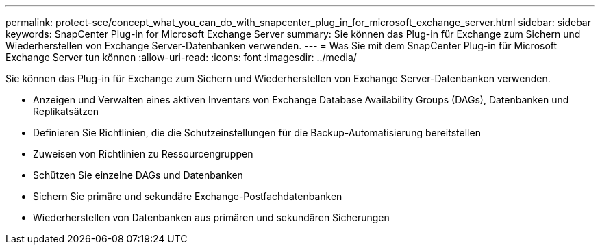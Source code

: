 ---
permalink: protect-sce/concept_what_you_can_do_with_snapcenter_plug_in_for_microsoft_exchange_server.html 
sidebar: sidebar 
keywords: SnapCenter Plug-in for Microsoft Exchange Server 
summary: Sie können das Plug-in für Exchange zum Sichern und Wiederherstellen von Exchange Server-Datenbanken verwenden. 
---
= Was Sie mit dem SnapCenter Plug-in für Microsoft Exchange Server tun können
:allow-uri-read: 
:icons: font
:imagesdir: ../media/


[role="lead"]
Sie können das Plug-in für Exchange zum Sichern und Wiederherstellen von Exchange Server-Datenbanken verwenden.

* Anzeigen und Verwalten eines aktiven Inventars von Exchange Database Availability Groups (DAGs), Datenbanken und Replikatsätzen
* Definieren Sie Richtlinien, die die Schutzeinstellungen für die Backup-Automatisierung bereitstellen
* Zuweisen von Richtlinien zu Ressourcengruppen
* Schützen Sie einzelne DAGs und Datenbanken
* Sichern Sie primäre und sekundäre Exchange-Postfachdatenbanken
* Wiederherstellen von Datenbanken aus primären und sekundären Sicherungen

